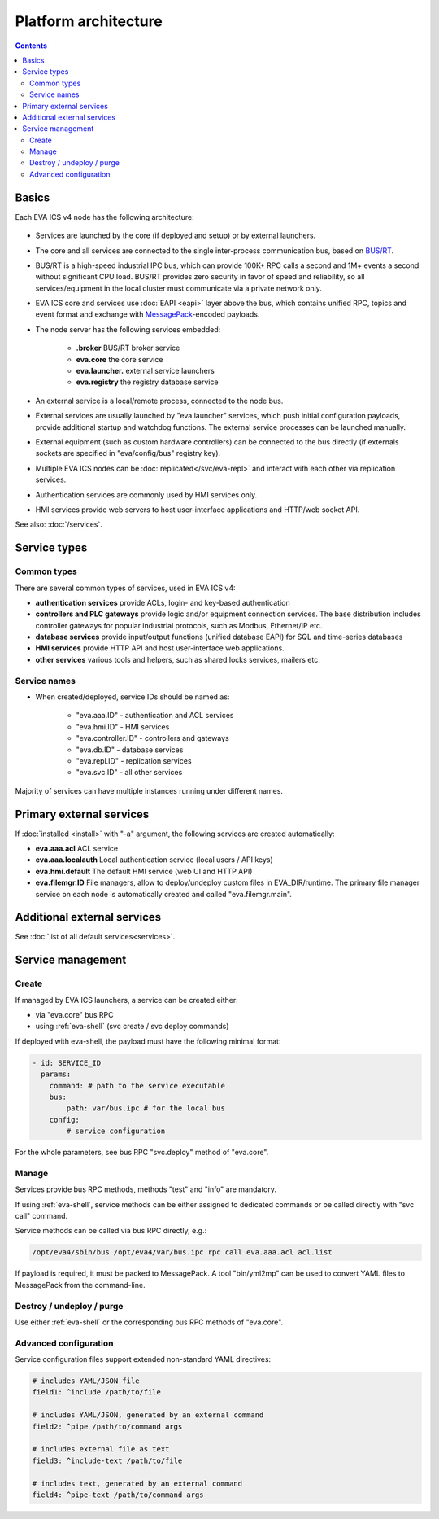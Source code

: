 Platform architecture
*********************

.. contents::

Basics
======

Each EVA ICS v4 node has the following architecture:

.. figure:: schemas/v4arch.png
    :scale: 100%
    :alt: v4 architecture

* Services are launched by the core (if deployed and setup) or by external
  launchers.

* The core and all services are connected to the single inter-process
  communication bus, based on `BUS/RT <https://busrt.bma.ai>`_.

* BUS/RT is a high-speed industrial IPC bus, which can provide 100K+ RPC calls a
  second and 1M+ events a second without significant CPU load. BUS/RT provides
  zero security in favor of speed and reliability, so all services/equipment in
  the local cluster must communicate via a private network only.

* EVA ICS core and services use :doc:`EAPI <eapi>` layer above the bus, which
  contains unified RPC, topics and event format and exchange with `MessagePack
  <https://msgpack.org/index.html>`_-encoded payloads.

* The node server has the following services embedded:

    * **.broker** BUS/RT broker service
    * **eva.core** the core service
    * **eva.launcher.** external service launchers
    * **eva.registry** the registry database service

* An external service is a local/remote process, connected to the node bus.

* External services are usually launched by "eva.launcher" services, which push
  initial configuration payloads, provide additional startup and watchdog
  functions. The external service processes can be launched manually.

* External equipment (such as custom hardware controllers) can be connected to
  the bus directly (if externals sockets are specified in "eva/config/bus"
  registry key).

* Multiple EVA ICS nodes can be :doc:`replicated</svc/eva-repl>` and interact
  with each other via replication services.

* Authentication services are commonly used by HMI services only.

* HMI services provide web servers to host user-interface applications and
  HTTP/web socket API.

See also: :doc:`/services`.

Service types
=============

Common types
------------

There are several common types of services, used in EVA ICS v4:

* **authentication services** provide ACLs, login- and key-based authentication

* **controllers and PLC gateways** provide logic and/or equipment connection
  services. The base distribution includes controller gateways for popular
  industrial protocols, such as Modbus, Ethernet/IP etc.

* **database services** provide input/output functions (unified database EAPI)
  for SQL and time-series databases

* **HMI services** provide HTTP API and host user-interface web applications.

* **other services** various tools and helpers, such as shared locks services,
  mailers etc.

Service names
-------------

* When created/deployed, service IDs should be named as:

    * "eva.aaa.ID" - authentication and ACL services
    * "eva.hmi.ID" - HMI services
    * "eva.controller.ID" - controllers and gateways
    * "eva.db.ID" - database services
    * "eva.repl.ID" - replication services
    * "eva.svc.ID" - all other services

Majority of services can have multiple instances running under different names.

Primary external services
=========================

If :doc:`installed <install>` with "-a" argument, the following services are
created automatically:

* **eva.aaa.acl** ACL service
* **eva.aaa.localauth** Local authentication service (local users / API keys)
* **eva.hmi.default** The default HMI service (web UI and HTTP API)

* **eva.filemgr.ID** File managers, allow to deploy/undeploy custom files in
  EVA_DIR/runtime. The primary file manager service on each node is
  automatically created and called "eva.filemgr.main".

Additional external services
============================

See :doc:`list of all default services<services>`.

Service management
==================

Create
------

If managed by EVA ICS launchers, a service can be created either:

* via "eva.core" bus RPC

* using :ref:`eva-shell` (svc create / svc deploy commands)

If deployed with eva-shell, the payload must have the following minimal format:

.. code:: yaml

    - id: SERVICE_ID
      params:
        command: # path to the service executable
        bus:
            path: var/bus.ipc # for the local bus
        config:
            # service configuration

For the whole parameters, see bus RPC "svc.deploy" method of "eva.core".

Manage
------

Services provide bus RPC methods, methods "test" and "info" are mandatory.

If using :ref:`eva-shell`, service methods can be either assigned to dedicated
commands or be called directly with "svc call" command.

Service methods can be called via bus RPC directly, e.g.:

.. code:: shell

    /opt/eva4/sbin/bus /opt/eva4/var/bus.ipc rpc call eva.aaa.acl acl.list

If payload is required, it must be packed to MessagePack. A tool "bin/yml2mp"
can be used to convert YAML files to MessagePack from the command-line.

Destroy / undeploy / purge
--------------------------

Use either :ref:`eva-shell` or the corresponding bus RPC methods of "eva.core".

.. _yaml_advanced:

Advanced configuration
----------------------

Service configuration files support extended non-standard YAML directives:

.. code:: yaml

    # includes YAML/JSON file
    field1: ^include /path/to/file

    # includes YAML/JSON, generated by an external command
    field2: ^pipe /path/to/command args

    # includes external file as text
    field3: ^include-text /path/to/file

    # includes text, generated by an external command
    field4: ^pipe-text /path/to/command args
